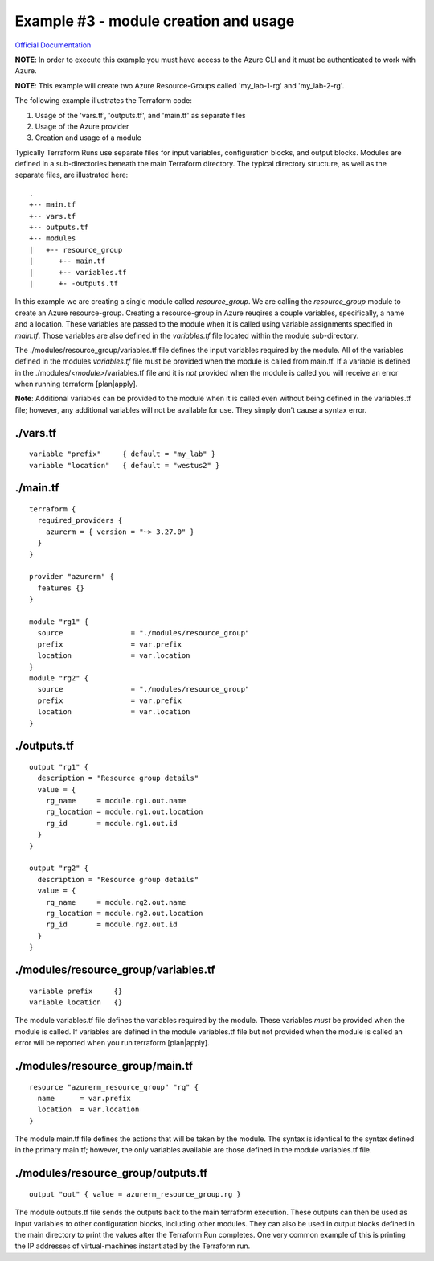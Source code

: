 Example #3 - module creation and usage
========================================

`Official Documentation <https://developer.hashicorp.com/terraform/tutorials/modules/module>`_

**NOTE**: In order to execute this example you must have access to the Azure CLI and it must be authenticated to work with Azure.

**NOTE**: This example will create two Azure Resource-Groups called 'my_lab-1-rg' and 'my_lab-2-rg'.

The following example illustrates the Terraform code:

1. Usage of the 'vars.tf', 'outputs.tf', and 'main.tf' as separate files
2. Usage of the Azure provider
3. Creation and usage of a module

Typically Terraform Runs use separate files for input variables, configuration blocks, and output blocks. Modules are defined in a sub-directories beneath the main Terraform directory. The typical directory structure, as well as the separate files, are illustrated here:
::

    .
    +-- main.tf
    +-- vars.tf
    +-- outputs.tf
    +-- modules
    |   +-- resource_group
    |      +-- main.tf
    |      +-- variables.tf
    |      +- -outputs.tf

In this example we are creating a single module called *resource_group*. We are calling the *resource_group* module to create an Azure resource-group. Creating a resource-group in Azure reuqires a couple variables, specifically, a name and a location. These variables are passed to the module when it is called using variable assignments specified in *main.tf*. Those variables are also defined in the *variables.tf* file located within the module sub-directory.

The ./modules/resource_group/variables.tf file defines the input variables required by the module. All of the variables defined in the modules *variables.tf* file must be provided when the module is called from main.tf. If a variable is defined in the ./modules/*<module>*/variables.tf file and it is *not* provided when the module is called you will receive an error when running terraform [plan|apply].

**Note**: Additional variables can be provided to the module when it is called even without being defined in the variables.tf file; however, any additional variables will not be available for use. They simply don't cause a syntax error.

./vars.tf
---------
::

    variable "prefix"     { default = "my_lab" }
    variable "location"   { default = "westus2" }


./main.tf
---------
::

    terraform {
      required_providers {
        azurerm = { version = "~> 3.27.0" }
      }
    }
    
    provider "azurerm" {
      features {}
    }
    
    module "rg1" {
      source                = "./modules/resource_group"
      prefix                = var.prefix
      location              = var.location
    }
    module "rg2" {
      source                = "./modules/resource_group"
      prefix                = var.prefix
      location              = var.location
    }

./outputs.tf
------------
::

    output "rg1" {
      description = "Resource group details"
      value = {
        rg_name     = module.rg1.out.name
        rg_location = module.rg1.out.location
        rg_id       = module.rg1.out.id
      }
    }
    
    output "rg2" {
      description = "Resource group details"
      value = {
        rg_name     = module.rg2.out.name
        rg_location = module.rg2.out.location
        rg_id       = module.rg2.out.id
      }
    }

./modules/resource_group/variables.tf
-------------------------------------
::

    variable prefix     {}
    variable location   {}

The module variables.tf file defines the variables required by the module. These variables *must* be provided when the module is called. If variables are defined in the module variables.tf file but not provided when the module is called an error will be reported when you run terraform [plan|apply].

./modules/resource_group/main.tf
--------------------------------
::

    resource "azurerm_resource_group" "rg" {
      name      = var.prefix
      location  = var.location
    }

The module main.tf file defines the actions that will be taken by the module. The syntax is identical to the syntax defined in the primary main.tf; however, the only variables available are those defined in the module variables.tf file.

./modules/resource_group/outputs.tf
-----------------------------------
::

    output "out" { value = azurerm_resource_group.rg }

The module outputs.tf file sends the outputs back to the main terraform execution. These outputs can then be used as input variables to other configuration blocks, including other modules. They can also be used in output blocks defined in the main directory to print the values after the Terraform Run completes. One very common example of this is printing the IP addresses of virtual-machines instantiated by the Terraform run.

.. _Providers: Providers.html
.. _Registry: Registry.html
.. _Configurations: Configurations.html
.. _Resources: Resources.html
.. _Modules: Modules.html
.. _Runs: Runs.html
.. _Variables: Variables.html
.. _Initialization: Initialization.html
.. _Execution: Execution.html
.. _Tips and Tricks: Tips_and_Tricks.html
.. _Example 1: example_1.html
.. _Example 2: example_2.html
.. _Example 3: example_3.html
.. _Example 4: example_4.html

